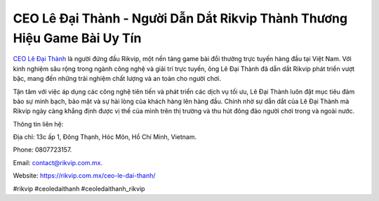 CEO Lê Đại Thành - Người Dẫn Dắt Rikvip Thành Thương Hiệu Game Bài Uy Tín
===================================

`CEO Lê Đại Thành <https://rikvip.com.mx/ceo-le-dai-thanh/>`_ là người đứng đầu Rikvip, một nền tảng game bài đổi thưởng trực tuyến hàng đầu tại Việt Nam. Với kinh nghiệm sâu rộng trong ngành công nghệ và giải trí trực tuyến, ông Lê Đại Thành đã dẫn dắt Rikvip phát triển vượt bậc, mang đến những trải nghiệm chất lượng và an toàn cho người chơi. 

Tận tâm với việc áp dụng các công nghệ tiên tiến và phát triển các dịch vụ tối ưu, Lê Đại Thành luôn đặt mục tiêu đảm bảo sự minh bạch, bảo mật và sự hài lòng của khách hàng lên hàng đầu. Chính nhờ sự dẫn dắt của Lê Đại Thành mà Rikvip ngày càng khẳng định được vị thế của mình trên thị trường và thu hút đông đảo người chơi trong và ngoài nước.

Thông tin liên hệ: 

Địa chỉ: 13c ấp 1, Đông Thạnh, Hóc Môn, Hồ Chí Minh, Vietnam. 

Phone: 0807723157. 

Email: contact@rikvip.com.mx. 

Website: https://rikvip.com.mx/ceo-le-dai-thanh/

#rikvip #ceoledaithanh #ceoledaithanh_rikvip 

